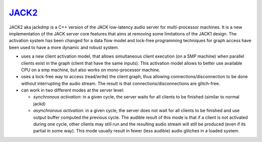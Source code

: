 `JACK2 <http://jackaudio.org/>`_
################################

.. image:: https://travis-ci.org/jackaudio/jack2.svg?branch=master
   :target: https://travis-ci.org/jackaudio/jack2

JACK2 aka jackdmp is a C++ version of the JACK low-latency audio server for
multi-processor machines. It is a new implementation of the JACK server core
features that aims at removing some limitations of the JACK1 design. The
activation system has been changed for a data flow model and lock-free
programming techniques for graph access have been used to have a more dynamic
and robust system.

- uses a new client activation model, that allows simultaneous client
  execution (on a SMP machine) when parallel clients exist in the graph (client
  that have the same inputs). This activation model allows to better use
  available CPU on a smp machine, but also works on mono-processor machine.

- uses a lock-free way to access (read/write) the client graph, thus
  allowing connections/disconnection to be done without interrupting the audio
  stream. The result is that connections/disconnections are glitch-free.

- can work in two different modes at the server level:

  - *synchronous activation*: in a given cycle, the server waits for all
    clients to be finished (similar to normal jackd)

  - *asynchronous activation*: in a given cycle, the server does not wait for
    all clients to be finished and use output buffer computed the previous
    cycle.
    The audible result of this mode is that if a client is not activated
    during one cycle, other clients may still run and the resulting audio
    stream will still be produced (even if its partial in some way). This
    mode usually result in fewer (less audible) audio glitches in a loaded
    system.


